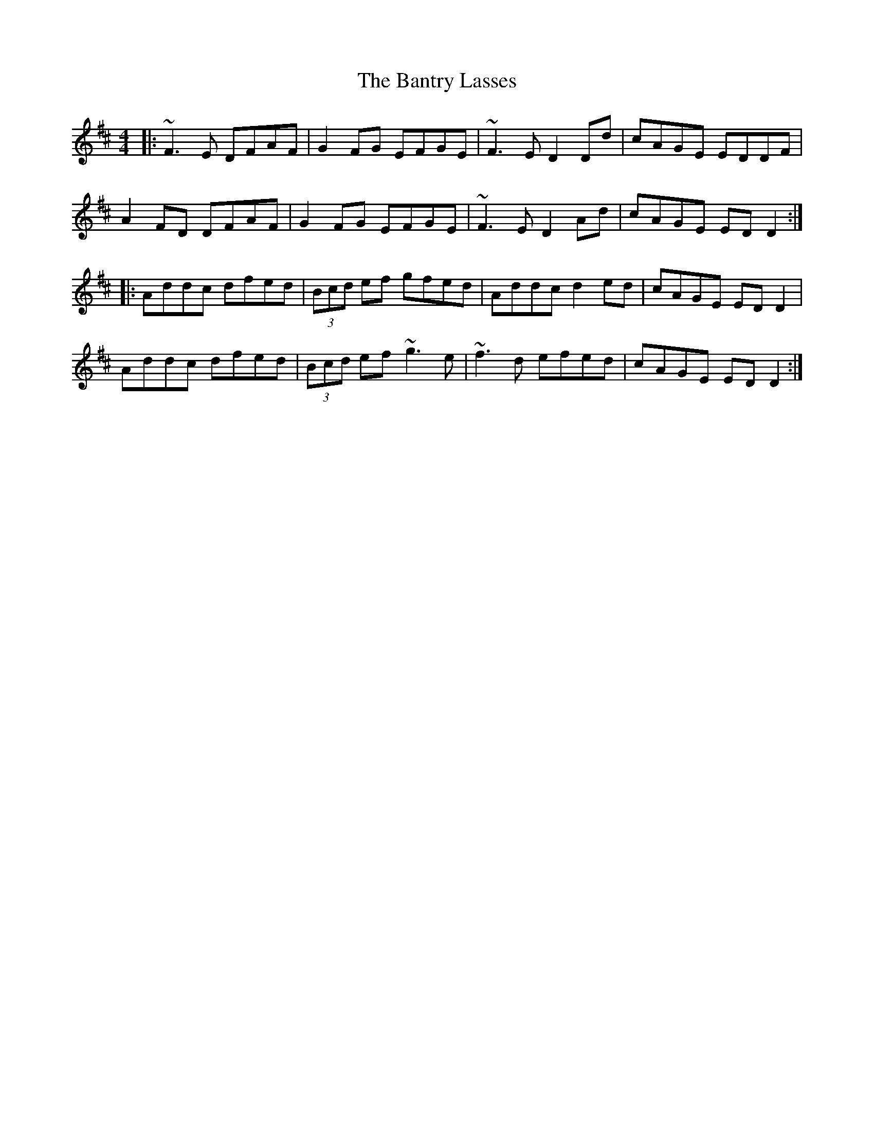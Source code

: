 X: 2810
T: Bantry Lasses, The
R: reel
M: 4/4
K: Dmajor
|:~F3E DFAF|G2FG EFGE|~F3E D2Dd|cAGE EDDF|
A2FD DFAF|G2FG EFGE|~F3E D2Ad|cAGE EDD2:|
|:Addc dfed|(3Bcd ef gfed|Addc d2ed|cAGE EDD2|
Addc dfed|(3Bcd ef ~g3e|~f3d efed|cAGE EDD2:|

